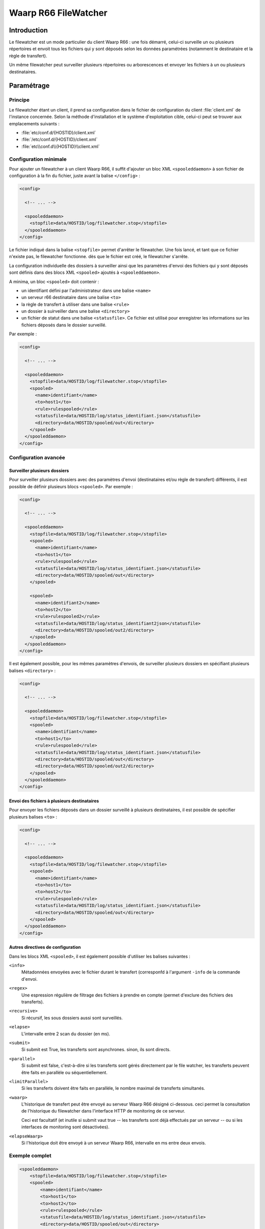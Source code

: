 Waarp R66 FileWatcher
#####################


Introduction
============

Le filewatcher est un mode particulier du client Waarp R66 : une fois démarré,
celui-ci surveille un ou plusieurs répertoires et envoit tous les fichiers qui y
sont déposés selon les données paramétrées (notamment le destinataire et la
règle de transfert).

Un même filewatcher peut surveiller plusieurs répertoires ou arborescences et
envoyer les fichiers à un ou plusieurs destinataires.

Paramétrage
===========

Principe
--------

Le filewatcher étant un client, il prend sa configuration dans le fichier de
configuration du client :file:`client.xml` de l'instance concernée. Selon la 
méthode d'installation et le système d'exploitation cible, celui-ci peut se 
trouver aux emplacements suivants :

- :file:`etc/conf.d/{HOSTID}/client.xml`
- :file:`/etc/conf.d/{HOSTID}/client.xml`
- :file:`etc\\conf.d\\{HOSTID}\\client.xml`


Configuration minimale
----------------------

Pour ajouter un filewatcher à un client Waarp R66, il suffit d'ajouter un bloc
XML ``<spooleddaemon>`` à son fichier de configuration à la fin du fichier,
juste avant la balise ``</config>`` :

.. code-block:: xml

   <config>

     <!-- ... -->

     <spooleddaemon>
       <stopfile>data/HOSTID/log/filewatcher.stop</stopfile>
     </spooleddaemon>
   </config>

Le fichier indiqué dans la balise ``<stopfile>`` permet d'arrêter le
filewatcher. Une fois lancé, et tant que ce fichier n'existe pas, le 
filewatcher fonctionne. dès que le fichier est créé, le filewatcher s'arrête.

La configuration individuelle des dossiers à surveiller ainsi que les paramètres
d'envoi des fichiers qui y sont déposés sont définis dans des blocs XML
``<spooled>`` ajoutés à ``<spooleddaemon>``.

A minima, un bloc ``<spooled>`` doit contenir :

- un identifiant défini par l'administrateur dans une balise ``<name>``
- un serveur r66 destinataire dans une balise ``<to>``
- la règle de transfert à utiliser dans une balise ``<rule>``
- un dossier à suirveiller dans une balise ``<directory>``
- un fichier de statut dans une balise ``<statusfile>``. Ce fichier est utilisé
  pour enregistrer les informations sur les fichiers déposés dans le dossier
  surveillé.

Par exemple :

.. code-block:: xml

   <config>

     <!-- ... -->

     <spooleddaemon>
       <stopfile>data/HOSTID/log/filewatcher.stop</stopfile>
       <spooled>
         <name>identifiant</name>
         <to>host1</to>
         <rule>rulespooled</rule>
         <statusfile>data/HOSTID/log/status_identifiant.json</statusfile>
         <directory>data/HOSTID/spooled/out</directory>
       </spooled>
     </spooleddaemon>
   </config>


Configuration avancée
---------------------

Surveiller plusieurs dossiers
"""""""""""""""""""""""""""""

Pour surveiller plusieurs dossiers avec des paramètres d'envoi (destinataires
et/ou règle de transfert) différents, il est possible de définir plusieurs blocs
``<spooled>``. Par exemple :

.. code-block:: xml

   <config>

     <!-- ... -->

     <spooleddaemon>
       <stopfile>data/HOSTID/log/filewatcher.stop</stopfile>
       <spooled>
         <name>identifiant</name>
         <to>host1</to>
         <rule>rulespooled</rule>
         <statusfile>data/HOSTID/log/status_identifiant.json</statusfile>
         <directory>data/HOSTID/spooled/out</directory>
       </spooled>

       <spooled>
         <name>identifiant2</name>
         <to>host2</to>
         <rule>rulespooled2</rule>
         <statusfile>data/HOSTID/log/status_identifiant2json</statusfile>
         <directory>data/HOSTID/spooled/out2/directory>
       </spooled>
     </spooleddaemon>
   </config>

Il est également possible, pour les mêmes paramètres d'envois, de surveiller
plusieurs dossiers en spécifiant plusieurs balises ``<directory>`` :

.. code-block:: xml

   <config>

     <!-- ... -->

     <spooleddaemon>
       <stopfile>data/HOSTID/log/filewatcher.stop</stopfile>
       <spooled>
         <name>identifiant</name>
         <to>host1</to>
         <rule>rulespooled</rule>
         <statusfile>data/HOSTID/log/status_identifiant.json</statusfile>
         <directory>data/HOSTID/spooled/out</directory>
         <directory>data/HOSTID/spooled/out2/directory>
       </spooled>
     </spooleddaemon>
   </config>


Envoi des fichiers à plusieurs destinataires
""""""""""""""""""""""""""""""""""""""""""""

Pour envoyer les fichiers déposés dans un dossier surveillé à plusieurs
destinataires, il est possible de spécifier plusieurs balises ``<to>`` :

.. code-block:: xml

   <config>

     <!-- ... -->

     <spooleddaemon>
       <stopfile>data/HOSTID/log/filewatcher.stop</stopfile>
       <spooled>
         <name>identifiant</name>
         <to>host1</to>
         <to>host2</to>
         <rule>rulespooled</rule>
         <statusfile>data/HOSTID/log/status_identifiant.json</statusfile>
         <directory>data/HOSTID/spooled/out</directory>
       </spooled>
     </spooleddaemon>
   </config>

Autres directives de configuration
""""""""""""""""""""""""""""""""""

Dans les blocs XML ``<spooled>``, il est également possible d'utiliser les
balises suivantes :

``<info>``
   Métadonnées envoyées avec le fichier durant le transfert (corresponfd à
   l'argument ``-info`` de la commande d'envoi.

``<regex>``
   Une espression régulière de filtrage des fichiers à prendre
   en compte (permet d'exclure des fichiers des transferts).

   .. versionchanged:: 3.1.0

      l'expresion regulière permet de filtrer le chemin complet du fichier et
      non plus le nom du fichier seulement

``<recursive>``
   Si récursif, les sous dossiers aussi sont surveillés.

``<elapse>``
   L'intervalle entre 2 scan du dossier (en ms).

``<submit>``
   Si submit est True, les transferts sont asynchrones. sinon, ils sont directs.

``<parallel>``
   Si submit est false, c'est-à-dire si les transferts sont gérés directement 
   par le file watcher, les transferts peuvent être faits en parallèle ou séquentiellement.

``<limitParallel>``
   Si les transferts doivent être faits en parallèle, le nombre maximal de
   transferts simultanés.

``<waarp>``
   L'historique de transfert peut être envoyé au serveur Waarp R66 désigné ci-dessous.
   ceci permet la consultation de l'historique du filewatcher dans l'interface HTTP
   de monitoring de ce serveur. 

   Ceci est facultatif (et inutile si submit vaut true -- les transferts sont 
   déjà effectués par un serveur -- ou si les interfaces de monitoring sont désactivées).

``<elapseWaarp>``
   Si l'historique doit être envoyé à un serveur Waarp R66, intervalle en ms entre
   deux envois.


Exemple complet
---------------

.. code-block:: xml

   <spooleddaemon>
       <stopfile>data/HOSTID/log/filewatcher.stop</stopfile>
       <spooled>
           <name>identifiant</name>
           <to>host1</to>
           <to>host2</to>
           <rule>rulespooled</rule>
           <statusfile>data/HOSTID/log/status_identifiant.json</statusfile>
           <directory>data/HOSTID/spooled/out</directory>
           <directory>data/HOSTID/spooled/out2</directory>
           <regex>.*\.?ar$</regex>
           <recursive>True</recursive>
           <elapse>1000</elapse>
           <submit>False</submit>
           <parallel>True</parallel>
           <limitParallel>0</limitParallel>
           <info>spooled transfer</info>
           <waarp>hostas</waarp>
           <elapseWaarp>5000</elapseWaarp>
       </spooled>
   </spooleddaemon>


Lancement
=========

Linux
-----

Avec les archives, le filewatcher peut être démarré avec la commande suivante :

.. code-block:: bash
   
   ./bin/waarp-r66client HOSTID watcher start

Cette commande démarre le filelwatcher au premier plan. On peut l'arrêter en
tapant :kbd:`Control-C`.

Pour le démarrer en tant tâche de fond (service), il faut définir la variable
:envvar:`WAARP_SERVICE` avant :

.. code-block:: bash
   
   export WAARP_SERVICE=1
   ./bin/waarp-r66client.sh HOSTID watcher start

Le service peut alors être arrêté ou redémarré avec les commandes suivantes :

.. code-block:: bash
   
   ./bin/waarp-r66client.sh HOSTID watcher stop
   ./bin/waarp-r66client.sh HOSTID watcher restart



Windows
-------

Sous Windows, le filewatcher peut être démarré avec la commande suivante :

.. code-block:: bat
   
   bin\waarp-r66client.bat HOSTID watcher start

Cette commande démarre le filelwatcher au premier plan. On peut l'arrêter en
tapant :kbd:`Control-C`.

Il est également possible de l'installé en tant que service système avec la
commande :

.. code-block:: bat

   bin\waarp-r66client.bat HOSTID install

On peut ensuite le démarrer, l'arrêter ou le redémarrer avec le gestionnaire de
services système.
